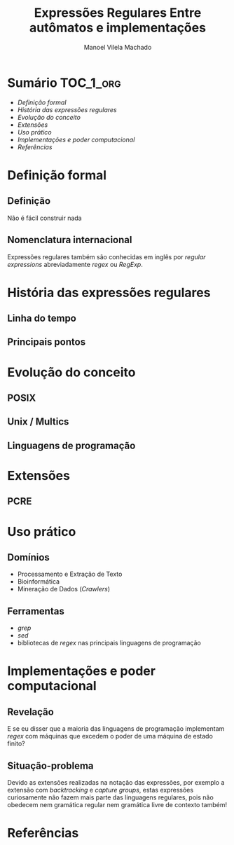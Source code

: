 # -*- toc-org-hrefify-default: org -*-
#+TITLE: Expressões Regulares @@latex:\\@@ Entre autômatos e implementações
#+AUTHOR: Manoel Vilela Machado
#+OPTIONS: toc:nil num:t
#+STARTUP: beamer
#+LATEX_HEADER: \usetheme{metropolis}
#+LATEX_HEADER: \institute{Engenharia da Computação, Universidade Federal do Ceará, Sobral}
#+LANGUAGE: bt-br
#+LATEX_HEADER: \usepackage[]{babel}
#+TOC: headlines=2

* Sumário                                                             :TOC_1_org:
:PROPERTIES:
:CUSTOM_ID: toc-org
:END:
- [[Definição formal][Definição formal]]
- [[História das expressões regulares][História das expressões regulares]]
- [[Evolução do conceito][Evolução do conceito]]
- [[Extensões][Extensões]]
- [[Uso prático][Uso prático]]
- [[Implementações e poder computacional][Implementações e poder computacional]]
- [[Referências][Referências]]

* Definição formal

** Definição

Não é fácil construir nada

** Nomenclatura internacional

Expressões regulares também são conhecidas em inglês por /regular
expressions/ abreviadamente /regex/ ou /RegExp/.

* História das expressões regulares

** Linha do tempo

** Principais pontos

* Evolução do conceito

** POSIX
** Unix / Multics
** Linguagens de programação

* Extensões

** PCRE

* Uso prático
** Domínios
- Processamento e Extração de Texto
- Bioinformática
- Mineração de Dados (/Crawlers/)

** Ferramentas
- /grep/
- /sed/
- bibliotecas de /regex/ nas principais linguagens de programação


* Implementações e poder computacional

** Revelação

E se eu disser que a maioria das linguagens de programação implementam
/regex/ com máquinas que excedem o poder de uma máquina de estado
finito?

** Situação-problema

Devido as extensões realizadas na notação das expressões, por exemplo
a extensão com /backtracking/ e /capture groups/, estas expressões
curiosamente não fazem mais parte das linguagens regulares, pois não
obedecem nem gramática regular nem gramática livre de contexto também!



* Referências
